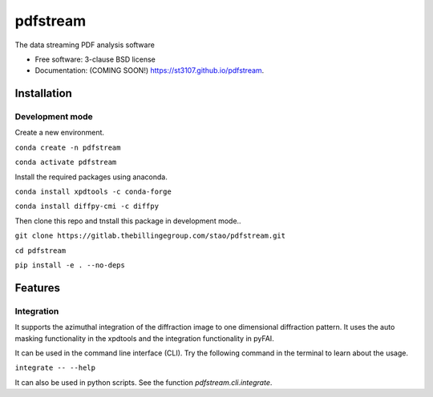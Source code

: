 =========
pdfstream
=========

.. image:: https://img.shields.io/travis/st3107/pdfstream.svg
        :target: https://travis-ci.org/st3107/pdfstream

.. image:: https://img.shields.io/pypi/v/pdfstream.svg
        :target: https://pypi.python.org/pypi/pdfstream


The data streaming PDF analysis software

* Free software: 3-clause BSD license
* Documentation: (COMING SOON!) https://st3107.github.io/pdfstream.

Installation
------------

Development mode
================

Create a new environment.

``conda create -n pdfstream``

``conda activate pdfstream``

Install the required packages using anaconda.

``conda install xpdtools -c conda-forge``

``conda install diffpy-cmi -c diffpy``

Then clone this repo and tnstall this package in development mode..

``git clone https://gitlab.thebillingegroup.com/stao/pdfstream.git``

``cd pdfstream``

``pip install -e . --no-deps``

Features
--------

Integration
===========

It supports the azimuthal integration of the diffraction image to one dimensional diffraction pattern. It uses
the auto masking functionality in the xpdtools and the integration functionality in pyFAI.

It can be used in the command line interface (CLI). Try the following command in the terminal to learn about the
usage.

``integrate -- --help``

It can also be used in python scripts. See the function `pdfstream.cli.integrate`.